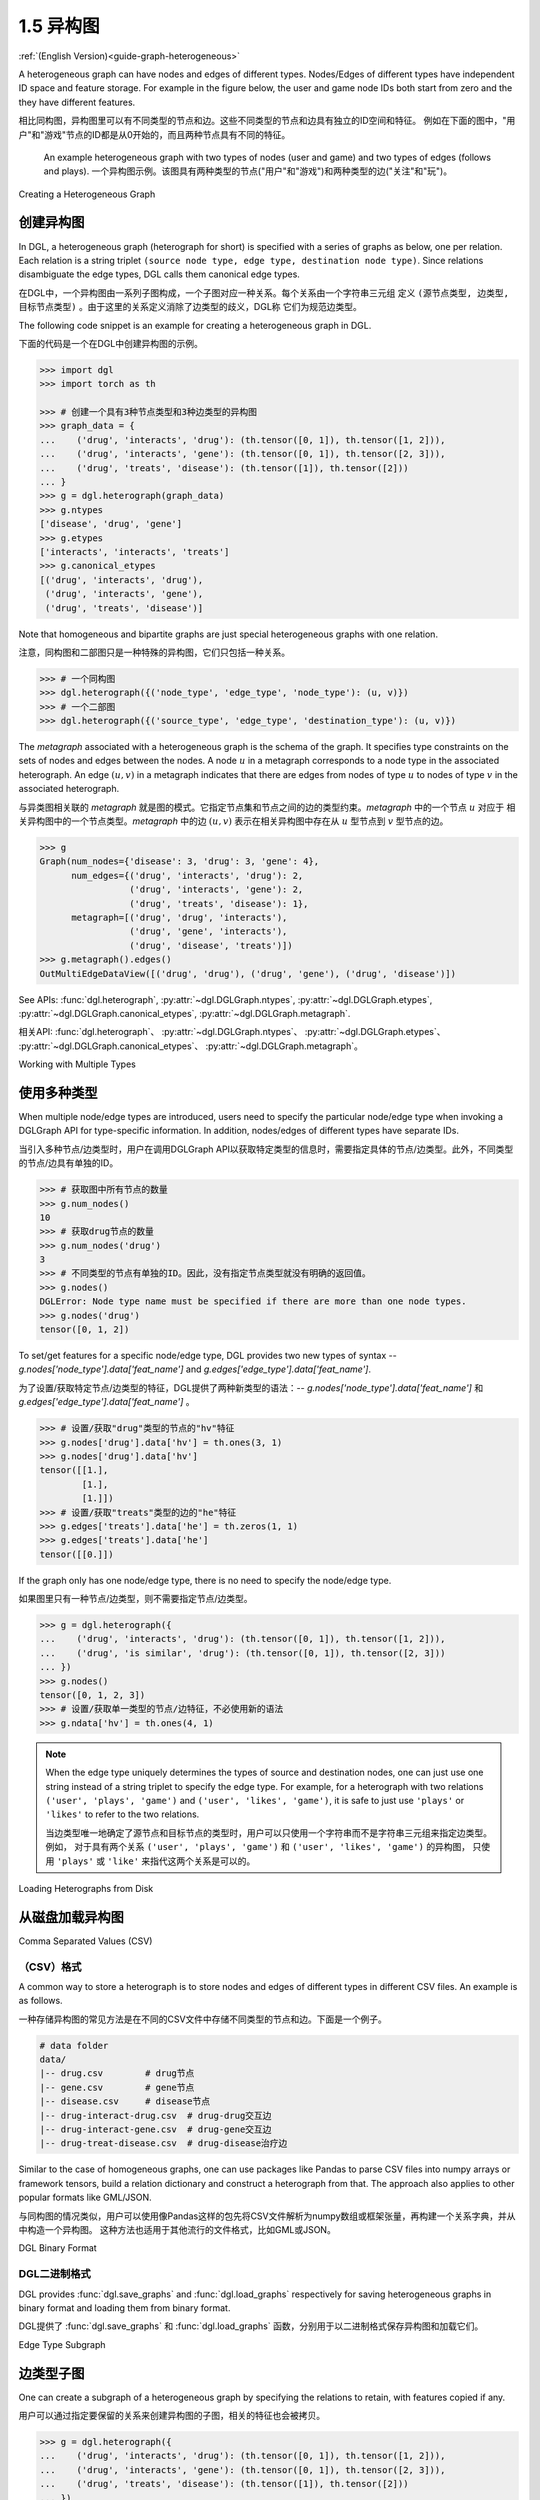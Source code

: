 .. _guide_cn-graph-heterogeneous:

1.5 异构图
------------------------

:ref:`(English Version)<guide-graph-heterogeneous>`

A heterogeneous graph can have nodes and edges of different types. Nodes/Edges of
different types have independent ID space and feature storage. For example in the figure below, the
user and game node IDs both start from zero and the they have different features.

相比同构图，异构图里可以有不同类型的节点和边。这些不同类型的节点和边具有独立的ID空间和特征。
例如在下面的图中，"用户"和"游戏"节点的ID都是从0开始的，而且两种节点具有不同的特征。

.. figure:: https://data.dgl.ai/asset/image/user_guide_graphch_2.png

    An example heterogeneous graph with two types of nodes (user and game) and two types of edges (follows and plays).
    一个异构图示例。该图具有两种类型的节点("用户"和"游戏")和两种类型的边("关注"和"玩")。

Creating a Heterogeneous Graph

创建异构图
^^^^^^^^

In DGL, a heterogeneous graph (heterograph for short) is specified with a series of graphs as below, one per
relation. Each relation is a string triplet ``(source node type, edge type, destination node type)``.
Since relations disambiguate the edge types, DGL calls them canonical edge types.

在DGL中，一个异构图由一系列子图构成，一个子图对应一种关系。每个关系由一个字符串三元组
定义 ``(源节点类型, 边类型, 目标节点类型)`` 。由于这里的关系定义消除了边类型的歧义，DGL称
它们为规范边类型。

The following code snippet is an example for creating a heterogeneous graph in DGL.

下面的代码是一个在DGL中创建异构图的示例。

.. code::

    >>> import dgl
    >>> import torch as th

    >>> # 创建一个具有3种节点类型和3种边类型的异构图
    >>> graph_data = {
    ...    ('drug', 'interacts', 'drug'): (th.tensor([0, 1]), th.tensor([1, 2])),
    ...    ('drug', 'interacts', 'gene'): (th.tensor([0, 1]), th.tensor([2, 3])),
    ...    ('drug', 'treats', 'disease'): (th.tensor([1]), th.tensor([2]))
    ... }
    >>> g = dgl.heterograph(graph_data)
    >>> g.ntypes
    ['disease', 'drug', 'gene']
    >>> g.etypes
    ['interacts', 'interacts', 'treats']
    >>> g.canonical_etypes
    [('drug', 'interacts', 'drug'),
     ('drug', 'interacts', 'gene'),
     ('drug', 'treats', 'disease')]

Note that homogeneous and bipartite graphs are just special heterogeneous graphs with one
relation.

注意，同构图和二部图只是一种特殊的异构图，它们只包括一种关系。

.. code::

    >>> # 一个同构图
    >>> dgl.heterograph({('node_type', 'edge_type', 'node_type'): (u, v)})
    >>> # 一个二部图
    >>> dgl.heterograph({('source_type', 'edge_type', 'destination_type'): (u, v)})

The *metagraph* associated with a heterogeneous graph is the schema of the graph. It specifies
type constraints on the sets of nodes and edges between the nodes. A node :math:`u` in a metagraph
corresponds to a node type in the associated heterograph. An edge :math:`(u, v)` in a metagraph indicates that
there are edges from nodes of type :math:`u` to nodes of type :math:`v` in the associated heterograph.

与异类图相关联的 *metagraph* 就是图的模式。它指定节点集和节点之间的边的类型约束。*metagraph* 中的一个节点 :math:`u` 对应于
相关异构图中的一个节点类型。*metagraph* 中的边 :math:`(u,v)` 表示在相关异构图中存在从 :math:`u` 型节点到 :math:`v` 型节点的边。

.. code::

    >>> g
    Graph(num_nodes={'disease': 3, 'drug': 3, 'gene': 4},
          num_edges={('drug', 'interacts', 'drug'): 2,
                     ('drug', 'interacts', 'gene'): 2,
                     ('drug', 'treats', 'disease'): 1},
          metagraph=[('drug', 'drug', 'interacts'),
                     ('drug', 'gene', 'interacts'),
                     ('drug', 'disease', 'treats')])
    >>> g.metagraph().edges()
    OutMultiEdgeDataView([('drug', 'drug'), ('drug', 'gene'), ('drug', 'disease')])

See APIs: :func:`dgl.heterograph`, :py:attr:`~dgl.DGLGraph.ntypes`, :py:attr:`~dgl.DGLGraph.etypes`,
:py:attr:`~dgl.DGLGraph.canonical_etypes`, :py:attr:`~dgl.DGLGraph.metagraph`.

相关API: :func:`dgl.heterograph`、 :py:attr:`~dgl.DGLGraph.ntypes`、 :py:attr:`~dgl.DGLGraph.etypes`、
:py:attr:`~dgl.DGLGraph.canonical_etypes`、 :py:attr:`~dgl.DGLGraph.metagraph`。

Working with Multiple Types

使用多种类型
^^^^^^^^^^

When multiple node/edge types are introduced, users need to specify the particular
node/edge type when invoking a DGLGraph API for type-specific information. In addition,
nodes/edges of different types have separate IDs.

当引入多种节点/边类型时，用户在调用DGLGraph API以获取特定类型的信息时，需要指定具体的节点/边类型。此外，不同类型的节点/边具有单独的ID。

.. code::

    >>> # 获取图中所有节点的数量
    >>> g.num_nodes()
    10
    >>> # 获取drug节点的数量
    >>> g.num_nodes('drug')
    3
    >>> # 不同类型的节点有单独的ID。因此，没有指定节点类型就没有明确的返回值。
    >>> g.nodes()
    DGLError: Node type name must be specified if there are more than one node types.
    >>> g.nodes('drug')
    tensor([0, 1, 2])

To set/get features for a specific node/edge type, DGL provides two new types of syntax --
`g.nodes['node_type'].data['feat_name']` and `g.edges['edge_type'].data['feat_name']`.

为了设置/获取特定节点/边类型的特征，DGL提供了两种新类型的语法：--
`g.nodes['node_type'].data['feat_name']` 和 `g.edges['edge_type'].data['feat_name']` 。

.. code::

    >>> # 设置/获取"drug"类型的节点的"hv"特征
    >>> g.nodes['drug'].data['hv'] = th.ones(3, 1)
    >>> g.nodes['drug'].data['hv']
    tensor([[1.],
            [1.],
            [1.]])
    >>> # 设置/获取"treats"类型的边的"he"特征
    >>> g.edges['treats'].data['he'] = th.zeros(1, 1)
    >>> g.edges['treats'].data['he']
    tensor([[0.]])

If the graph only has one node/edge type, there is no need to specify the node/edge type.

如果图里只有一种节点/边类型，则不需要指定节点/边类型。

.. code::

    >>> g = dgl.heterograph({
    ...    ('drug', 'interacts', 'drug'): (th.tensor([0, 1]), th.tensor([1, 2])),
    ...    ('drug', 'is similar', 'drug'): (th.tensor([0, 1]), th.tensor([2, 3]))
    ... })
    >>> g.nodes()
    tensor([0, 1, 2, 3])
    >>> # 设置/获取单一类型的节点/边特征，不必使用新的语法
    >>> g.ndata['hv'] = th.ones(4, 1)

.. note::

    When the edge type uniquely determines the types of source and destination nodes, one
    can just use one string instead of a string triplet to specify the edge type. For example, for a
    heterograph with two relations ``('user', 'plays', 'game')`` and ``('user', 'likes', 'game')``, it
    is safe to just use ``'plays'`` or ``'likes'`` to refer to the two relations.

    当边类型唯一地确定了源节点和目标节点的类型时，用户可以只使用一个字符串而不是字符串三元组来指定边类型。例如，
    对于具有两个关系 ``('user', 'plays', 'game')`` 和  ``('user', 'likes', 'game')`` 的异构图，
    只使用 ``'plays'`` 或 ``'like'`` 来指代这两个关系是可以的。


Loading Heterographs from Disk

从磁盘加载异构图
^^^^^^^^^^^^^

Comma Separated Values (CSV)

（CSV）格式
""""""""""

A common way to store a heterograph is to store nodes and edges of different types in different CSV files.
An example is as follows.

一种存储异构图的常见方法是在不同的CSV文件中存储不同类型的节点和边。下面是一个例子。

.. code::

    # data folder
    data/
    |-- drug.csv        # drug节点
    |-- gene.csv        # gene节点
    |-- disease.csv     # disease节点
    |-- drug-interact-drug.csv  # drug-drug交互边
    |-- drug-interact-gene.csv  # drug-gene交互边
    |-- drug-treat-disease.csv  # drug-disease治疗边

Similar to the case of homogeneous graphs, one can use packages like Pandas to parse
CSV files into numpy arrays or framework tensors, build a relation dictionary and
construct a heterograph from that. The approach also applies to other popular formats like
GML/JSON.

与同构图的情况类似，用户可以使用像Pandas这样的包先将CSV文件解析为numpy数组或框架张量，再构建一个关系字典，并从中构造一个异构图。
这种方法也适用于其他流行的文件格式，比如GML或JSON。

DGL Binary Format

DGL二进制格式
"""""""""""

DGL provides :func:`dgl.save_graphs` and :func:`dgl.load_graphs` respectively for saving
heterogeneous graphs in binary format and loading them from binary format.

DGL提供了 :func:`dgl.save_graphs` 和 :func:`dgl.load_graphs` 函数，分别用于以二进制格式保存异构图和加载它们。

Edge Type Subgraph

边类型子图
^^^^^^^^

One can create a subgraph of a heterogeneous graph by specifying the relations to retain, with
features copied if any.

用户可以通过指定要保留的关系来创建异构图的子图，相关的特征也会被拷贝。

.. code::

    >>> g = dgl.heterograph({
    ...    ('drug', 'interacts', 'drug'): (th.tensor([0, 1]), th.tensor([1, 2])),
    ...    ('drug', 'interacts', 'gene'): (th.tensor([0, 1]), th.tensor([2, 3])),
    ...    ('drug', 'treats', 'disease'): (th.tensor([1]), th.tensor([2]))
    ... })
    >>> g.nodes['drug'].data['hv'] = th.ones(3, 1)

    >>> 保留关系 ('drug', 'interacts', 'drug') 和 ('drug', 'treats', 'disease') 。
    >>> 'drug' 和 'disease' 类型的节点将会被保留
    >>> eg = dgl.edge_type_subgraph(g, [('drug', 'interacts', 'drug'),
    ...                                 ('drug', 'treats', 'disease')])
    >>> eg
    Graph(num_nodes={'disease': 3, 'drug': 3},
          num_edges={('drug', 'interacts', 'drug'): 2, ('drug', 'treats', 'disease'): 1},
          metagraph=[('drug', 'drug', 'interacts'), ('drug', 'disease', 'treats')])
    >>> # 相关的特征也将被拷贝
    >>> eg.nodes['drug'].data['hv']
    tensor([[1.],
            [1.],
            [1.]])

Converting Heterogeneous Graphs to Homogeneous Graphs

将异构图转化为同构图
^^^^^^^^^^^^^^^^

Heterographs provide a clean interface for managing nodes/edges of different types and
their associated features. This is particularly helpful when:

异构图为管理不同类型的节点/边及其相关特征提供了一个清晰的接口。这在以下情况下尤其有用:

1. The features for nodes/edges of different types have different data types or sizes.
2. We want to apply different operations to nodes/edges of different types.

1. 不同类型的节点/边的特征具有不同的数据类型或大小。
2. 用户希望对不同类型的节点/边应用不同的操作。

If the above conditions do not hold and one does not want to distinguish node/edge types in
modeling, then DGL allows converting a heterogeneous graph to a homogeneous graph with :func:`dgl.DGLGraph.to_homogeneous` API.
It proceeds as follows:

如果上述情况不适用，并且用户不希望在建模中区分节点/边类型，则DGL允许使用 :func:`dgl.DGLGraph.to_homogeneous` API将异构图转换为同构图。具体行为如下:

1. Relabels nodes/edges of all types using consecutive integers starting from 0
2. Merges the features across node/edge types specified by the user.

1. 用从0开始的连续整数重新标记所有类型的节点/边。
2. 对所有的节点/边合并用户指定的特征。

.. code::

    >>> g = dgl.heterograph({
    ...    ('drug', 'interacts', 'drug'): (th.tensor([0, 1]), th.tensor([1, 2])),
    ...    ('drug', 'treats', 'disease'): (th.tensor([1]), th.tensor([2]))})
    >>> g.nodes['drug'].data['hv'] = th.zeros(3, 1)
    >>> g.nodes['disease'].data['hv'] = th.ones(3, 1)
    >>> g.edges['interacts'].data['he'] = th.zeros(2, 1)
    >>> g.edges['treats'].data['he'] = th.zeros(1, 2)

    >>> # 默认情况下不进行特征合并
    >>> hg = dgl.to_homogeneous(g)
    >>> 'hv' in hg.ndata
    False

    >>> # 拷贝边的特征
    >>> # 对于要拷贝的特征，DGL假定不同类型的节点/边的合并特征具有相同的大小和数据类型
    >>> hg = dgl.to_homogeneous(g, edata=['he'])
    DGLError: Cannot concatenate column ‘he’ with shape Scheme(shape=(2,), dtype=torch.float32) and shape Scheme(shape=(1,), dtype=torch.float32)

    >>> # 拷贝节点特征
    >>> hg = dgl.to_homogeneous(g, ndata=['hv'])
    >>> hg.ndata['hv']
    tensor([[1.],
            [1.],
            [1.],
            [0.],
            [0.],
            [0.]])

    The original node/edge types and type-specific IDs are stored in :py:attr:`~dgl.DGLGraph.ndata` and :py:attr:`~dgl.DGLGraph.edata`.
    原始的节点/边的类型和对应的ID被存储在 :py:attr:`~dgl.DGLGraph.ndata` 和 :py:attr:`~dgl.DGLGraph.edata` 中。

.. code::

    >>> # 异构图中节点类型的顺序
    >>> g.ntypes
    ['disease', 'drug']
    >>> # 原始节点类型
    >>> hg.ndata[dgl.NTYPE]
    tensor([0, 0, 0, 1, 1, 1])
    >>> # 原始的特定类型节点ID
    >>> hg.ndata[dgl.NID]
    >>> tensor([0, 1, 2, 0, 1, 2])

    >>> # 异构图中边类型的顺序
    >>> g.etypes
    ['interacts', 'treats']
    >>> # 原始边类型
    >>> hg.edata[dgl.ETYPE]
    tensor([0, 0, 1])
    >>> # 原始的特定类型边ID
    >>> hg.edata[dgl.EID]
    tensor([0, 1, 0])

For modeling purposes, one may want to group some relations together and apply the same
operation to them. To address this need, one can first take an edge type subgraph of the
heterograph and then convert the subgraph to a homogeneous graph.

出于建模的目的，用户可能需要将一些关系合并，并对它们应用相同的操作。为了实现这一目的，可以先抽取异构图的边类型子图，然后将该子图转换为同构图。

.. code::

    >>> g = dgl.heterograph({
    ...    ('drug', 'interacts', 'drug'): (th.tensor([0, 1]), th.tensor([1, 2])),
    ...    ('drug', 'interacts', 'gene'): (th.tensor([0, 1]), th.tensor([2, 3])),
    ...    ('drug', 'treats', 'disease'): (th.tensor([1]), th.tensor([2]))
    ... })
    >>> sub_g = dgl.edge_type_subgraph(g, [('drug', 'interacts', 'drug'),
    ...                                    ('drug', 'interacts', 'gene')])
    >>> h_sub_g = dgl.to_homogeneous(sub_g)
    >>> h_sub_g
    Graph(num_nodes=7, num_edges=4,
          ...)
